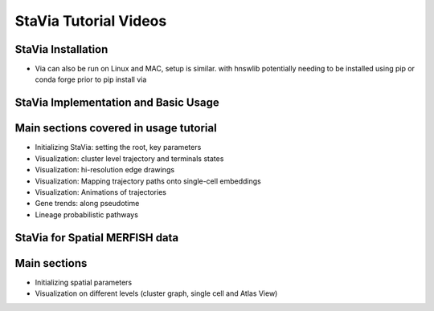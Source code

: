 StaVia Tutorial Videos
===================



StaVia Installation 
----------------------------------------

.. raw:: html

    <iframe width="560" height="315" src="https://www.youtube.com/embed/LtJe4_zbQcA" title="StaVia Setup Tutorial with Anaconda" frameborder="0" allow="accelerometer; autoplay; clipboard-write; encrypted-media; gyroscope; picture-in-picture; web-share" referrerpolicy="strict-origin-when-cross-origin" allowfullscreen></iframe>


* Via can also be run on Linux and MAC, setup is similar. with hnswlib potentially needing to be installed using pip or conda forge prior to pip install via 


StaVia Implementation and Basic Usage
---------------------------------

.. raw:: html

    <iframe width="560" height="315" src="https://www.youtube.com/embed/zsG6GjLYDDA" title="YouTube video player" frameborder="1" allow="accelerometer; autoplay; clipboard-write; encrypted-media; gyroscope; picture-in-picture" allowfullscreen></iframe>

Main sections covered in usage tutorial
-----------------------------------------
* Initializing StaVia: setting the root, key parameters 
* Visualization: cluster level trajectory and terminals states 
* Visualization: hi-resolution edge drawings
* Visualization: Mapping trajectory paths onto single-cell embeddings
* Visualization: Animations of trajectories
* Gene trends: along pseudotime
* Lineage probabilistic pathways


StaVia for Spatial MERFISH data
---------------------------------

.. raw:: html

    <iframe width="560" height="315" src="https://www.youtube.com/embed/9PCexIYXNeM" title="StaVia Basic Tutorial" frameborder="0" allow="accelerometer; autoplay; clipboard-write; encrypted-media; gyroscope; picture-in-picture; web-share" referrerpolicy="strict-origin-when-cross-origin" allowfullscreen></iframe>

Main sections 
---------------
* Initializing spatial parameters 
* Visualization on different levels (cluster graph, single cell and Atlas View)



